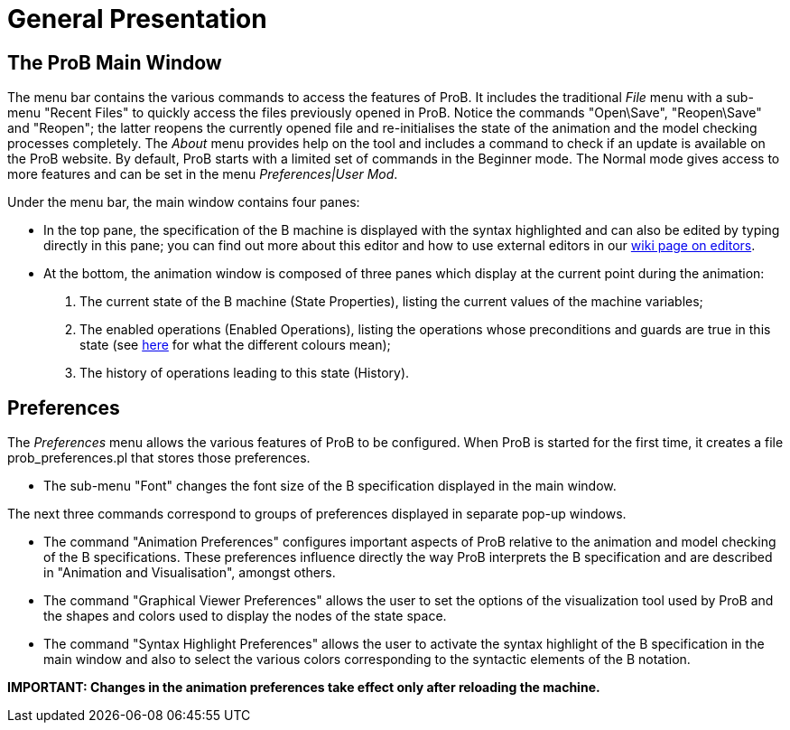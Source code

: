 

[[general-presentation]]
= General Presentation

[[the-prob-main-window]]
== The ProB Main Window

The menu bar contains the various commands to access the features of
ProB. It includes the traditional _File_ menu with a sub-menu "Recent
Files" to quickly access the files previously opened in ProB. Notice
the commands "Open\Save", "Reopen\Save" and "Reopen"; the latter
reopens the currently opened file and re-initialises the state of the
animation and the model checking processes completely. The _About_
menu provides help on the tool and includes a command to check if an
update is available on the ProB website. By default, ProB starts with a
limited set of commands in the Beginner mode. The Normal mode gives
access to more features and can be set in the menu _Preferences|User
Mod_.

Under the menu bar, the main window contains four panes:

* In the top pane, the specification of the B machine is displayed with
the syntax highlighted and can also be edited by typing directly in this
pane; you can find out more about this editor and how to use external
editors in our <<editors-for-prob,wiki page on editors>>.

* At the bottom, the animation window is composed of three panes which
display at the current point during the animation:

1.  The current state of the B machine (State Properties), listing the
current values of the machine variables;

2.  The enabled operations (Enabled Operations), listing the operations
whose preconditions and guards are true in this state (see
<<colours-of-enabled-operations,here>> for what the different colours
mean);

3.  The history of operations leading to this state (History).

[[general-presentation-preferences]]
== Preferences

The _Preferences_ menu allows the various features of ProB to be
configured. When ProB is started for the first time, it creates a file
prob_preferences.pl that stores those preferences.

* The sub-menu "Font" changes the font size of the B specification
displayed in the main window.

The next three commands correspond to groups of preferences displayed in
separate pop-up windows.

* The command "Animation Preferences" configures important aspects
of ProB relative to the animation and model checking of the B
specifications. These preferences influence directly the way ProB
interprets the B specification and are described in "Animation and
Visualisation", amongst others.

* The command "Graphical Viewer Preferences" allows the user to
set the options of the visualization tool used by ProB and the shapes
and colors used to display the nodes of the state space.

* The command "Syntax Highlight Preferences" allows the user to
activate the syntax highlight of the B specification in the main window
and also to select the various colors corresponding to the syntactic
elements of the B notation.

*IMPORTANT: Changes in the animation preferences take effect only after
reloading the machine.*
